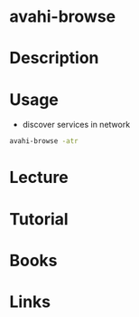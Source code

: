 #+TAGS: avahi-browse avahi bonjour zeroconf


* avahi-browse
* Description
* Usage
- discover services in network
#+BEGIN_SRC sh
avahi-browse -atr
#+END_SRC

* Lecture
* Tutorial
* Books
* Links

